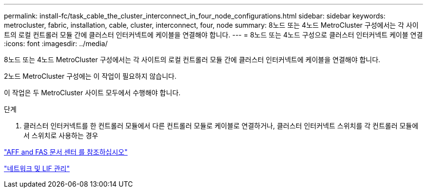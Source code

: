 ---
permalink: install-fc/task_cable_the_cluster_interconnect_in_four_node_configurations.html 
sidebar: sidebar 
keywords: metrocluster, fabric, installation, cable, cluster, interconnect, four, node 
summary: 8노드 또는 4노드 MetroCluster 구성에서는 각 사이트의 로컬 컨트롤러 모듈 간에 클러스터 인터커넥트에 케이블을 연결해야 합니다. 
---
= 8노드 또는 4노드 구성으로 클러스터 인터커넥트 케이블 연결
:icons: font
:imagesdir: ../media/


[role="lead"]
8노드 또는 4노드 MetroCluster 구성에서는 각 사이트의 로컬 컨트롤러 모듈 간에 클러스터 인터커넥트에 케이블을 연결해야 합니다.

2노드 MetroCluster 구성에는 이 작업이 필요하지 않습니다.

이 작업은 두 MetroCluster 사이트 모두에서 수행해야 합니다.

.단계
. 클러스터 인터커넥트를 한 컨트롤러 모듈에서 다른 컨트롤러 모듈로 케이블로 연결하거나, 클러스터 인터커넥트 스위치를 각 컨트롤러 모듈에서 스위치로 사용하는 경우


https://docs.netapp.com/platstor/index.jsp["AFF and FAS 문서 센터 를 참조하십시오"]

https://docs.netapp.com/ontap-9/topic/com.netapp.doc.dot-cm-nmg/home.html["네트워크 및 LIF 관리"]
